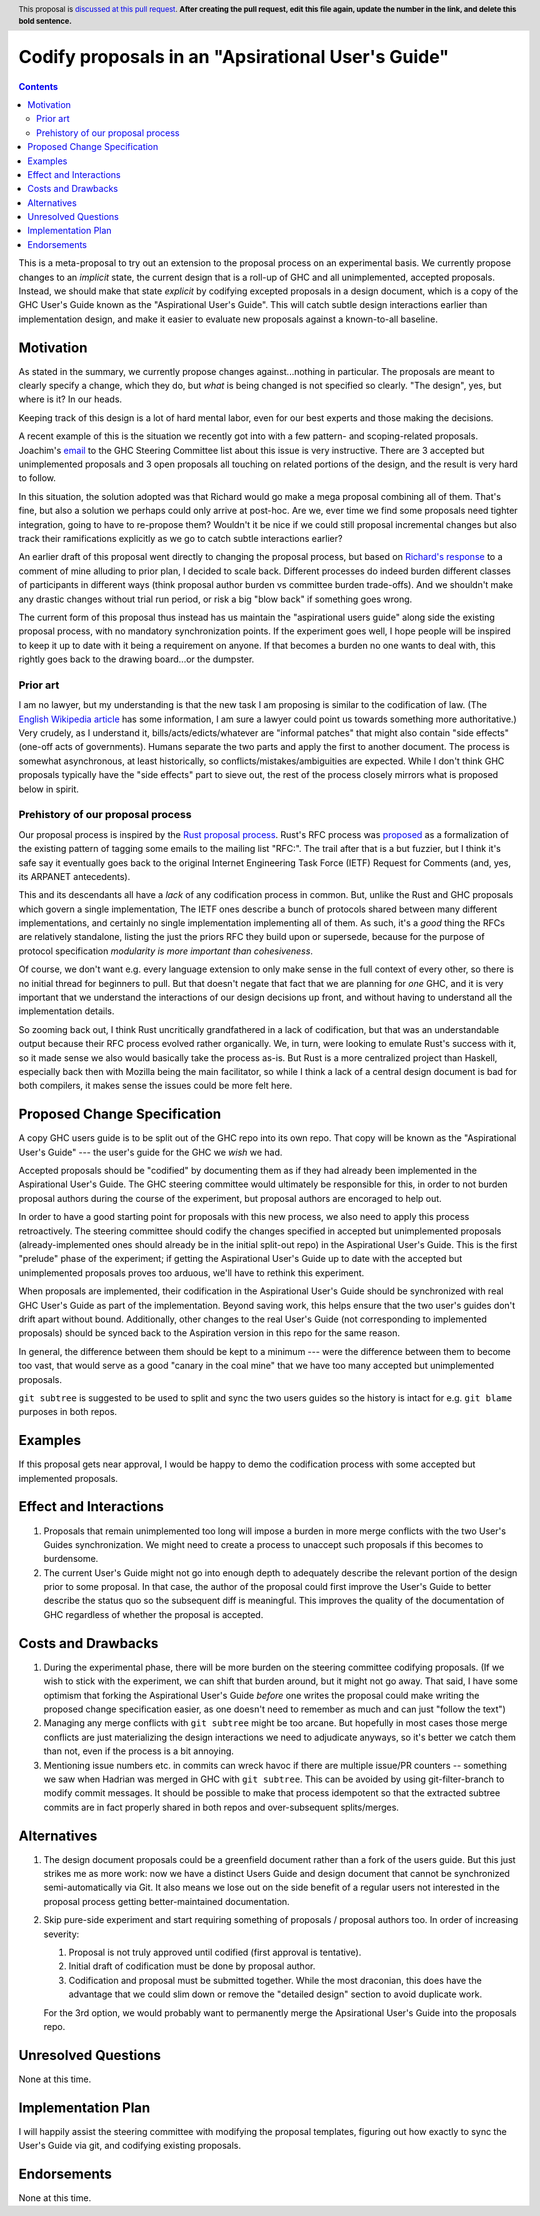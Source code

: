 Codify proposals in an "Apsirational User's Guide"
==============

.. author:: John Ericson
.. date-accepted:: Leave blank. This will be filled in when the proposal is accepted.
.. ticket-url:: Leave blank. This will eventually be filled with the
                ticket URL which will track the progress of the
                implementation of the feature.
.. implemented:: Leave blank. This will be filled in with the first GHC version which
                 implements the described feature.
.. highlight:: haskell
.. header:: This proposal is `discussed at this pull request <https://github.com/ghc-proposals/ghc-proposals/pull/0>`_.
            **After creating the pull request, edit this file again, update the
            number in the link, and delete this bold sentence.**
.. contents::

This is a meta-proposal to try out an extension to the proposal process on an experimental basis.
We currently propose changes to an *implicit* state, the current design that is a roll-up of GHC and all unimplemented, accepted proposals.
Instead, we should make that state *explicit* by codifying excepted proposals in a design document, which is a copy of the GHC User's Guide known as the "Aspirational User's Guide".
This will catch subtle design interactions earlier than implementation design, and make it easier to evaluate new proposals against a known-to-all baseline.

Motivation
----------

As stated in the summary, we currently propose changes against...nothing in particular.
The proposals are meant to clearly specify a change, which they do, but *what* is being changed is not specified so clearly.
"The design", yes, but where is it? In our heads.

Keeping track of this design is a lot of hard mental labor, even for our best experts and those making the decisions.

A recent example of this is the situation we recently got into with a few pattern- and scoping-related proposals.
Joachim's `email`_ to the GHC Steering Committee list about this issue is very instructive.
There are 3 accepted but unimplemented proposals and 3 open proposals all touching on related portions of the design, and the result is very hard to follow.

In this situation, the solution adopted was that Richard would go make a mega proposal combining all of them.
That's fine, but also a solution we perhaps could only arrive at post-hoc.
Are we, ever time we find some proposals need tighter integration, going to have to re-propose them?
Wouldn't it be nice if we could still proposal incremental changes but also track their ramifications explicitly as we go to catch subtle interactions earlier?

An earlier draft of this proposal went directly to changing the proposal process, but based on `Richard's response`_ to a comment of mine alluding to prior plan, I decided to scale back.
Different processes do indeed burden different classes of participants in different ways (think proposal author burden vs committee burden trade-offs).
And we shouldn't make any drastic changes without trial run period, or risk a big "blow back" if something goes wrong.

The current form of this proposal thus instead has us maintain the "aspirational users guide" along side the existing proposal process, with no mandatory synchronization points.
If the experiment goes well, I hope people will be inspired to keep it up to date with it being a requirement on anyone.
If that becomes a burden no one wants to deal with, this rightly goes back to the drawing board...or the dumpster.

.. _`email`: https://mail.haskell.org/pipermail/ghc-steering-committee/2021-August/002571.html

.. _`Richard's response`: https://github.com/ghc-proposals/ghc-proposals/pull/283#issuecomment-924218834

Prior art
~~~~~~~~~

I am no lawyer, but my understanding is that the new task I am proposing is similar to the codification of law.
(The `English Wikipedia article`_ has some information, I am sure a lawyer could point us towards something more authoritative.)
Very crudely, as I understand it, bills/acts/edicts/whatever are "informal patches" that might also contain "side effects" (one-off acts of governments).
Humans separate the two parts and apply the first to another document.
The process is somewhat asynchronous, at least historically, so conflicts/mistakes/ambiguities are expected.
While I don't think GHC proposals typically have the "side effects" part to sieve out, the rest of the process closely mirrors what is proposed below in spirit.

.. _`English Wikipedia article`: https://en.wikipedia.org/wiki/Codification_(law)

Prehistory of our proposal process
~~~~~~~~~~~~~~~~~~~~~~~~~~~~~~~~~~

Our proposal process is inspired by the `Rust proposal process`_.
Rust's RFC process was `proposed <https://mail.mozilla.org/pipermail/rust-dev/2014-March/008973.html>`_ as a formalization of the existing pattern of tagging some emails to the mailing list "RFC:".
The trail after that is a but fuzzier, but I think it's safe say it eventually goes back to the original Internet Engineering Task Force (IETF) Request for Comments (and, yes, its ARPANET antecedents).

This and its descendants all have a *lack* of any codification process in common.
But, unlike the Rust and GHC proposals which govern a single implementation, The IETF ones describe a bunch of protocols shared between many different implementations, and certainly no single implementation implementing all of them.
As such, it's a *good* thing the RFCs are relatively standalone, listing the just the priors RFC they build upon or supersede, because for the purpose of protocol specification *modularity is more important than cohesiveness*.

Of course, we don't want e.g. every language extension to only make sense in the full context of every other, so there is no initial thread for beginners to pull.
But that doesn't negate that fact that we are planning for *one* GHC, and it is very important that we understand the interactions of our design decisions up front, and without having to understand all the implementation details.

So zooming back out, I think Rust uncritically grandfathered in a lack of codification, but that was an understandable output because their RFC process evolved rather organically.
We, in turn, were looking to emulate Rust's success with it, so it made sense we also would basically take the process as-is.
But Rust is a more centralized project than Haskell, especially back then with Mozilla being the main facilitator, so while I think a lack of a central design document is bad for both compilers, it makes sense the issues could be more felt here.

.. _`Rust proposal process`: https://www.haskell.org/ghc/blog/20160709-rethinking-proposals.html

Proposed Change Specification
-----------------------------

A copy GHC users guide is to be split out of the GHC repo into its own repo.
That copy will be known as the "Aspirational User's Guide" --- the user's guide for the GHC we *wish* we had.

Accepted proposals should be "codified" by documenting them as if they had already been implemented in the Aspirational User's Guide.
The GHC steering committee would ultimately be responsible for this, in order to not burden proposal authors during the course of the experiment, but proposal authors are encoraged to help out.

In order to have a good starting point for proposals with this new process, we also need to apply this process retroactively.
The steering committee should codify the changes specified in accepted but unimplemented proposals (already-implemented ones should already be in the initial split-out repo) in the Aspirational User's Guide.
This is the first "prelude" phase of the experiment; if getting the Aspirational User's Guide up to date with the accepted but unimplemented proposals proves too arduous, we'll have to rethink this experiment.

When proposals are implemented, their codification in the Aspirational User's Guide should be synchronized with real GHC User's Guide as part of the implementation.
Beyond saving work, this helps ensure that the two user's guides don't drift apart without bound.
Additionally, other changes to the real User's Guide (not corresponding to implemented proposals) should be synced back to the Aspiration version in this repo for the same reason.

In general, the difference between them should be kept to a minimum --- were the difference between them to become too vast, that would serve as a good "canary in the coal mine" that we have too many accepted but unimplemented proposals.

``git subtree`` is suggested to be used to split and sync the two users guides so the history is intact for e.g. ``git blame`` purposes in both repos.

Examples
--------

If this proposal gets near approval, I would be happy to demo the codification process with some accepted but implemented proposals.

Effect and Interactions
-----------------------

#. Proposals that remain unimplemented too long will impose a burden in more merge conflicts with the two User's Guides synchronization.
   We might need to create a process to unaccept such proposals if this becomes to burdensome.

#. The current User's Guide might not go into enough depth to adequately describe the relevant portion of the design prior to some proposal.
   In that case, the author of the proposal could first improve the User's Guide to better describe the status quo so the subsequent diff is meaningful.
   This improves the quality of the documentation of GHC regardless of whether the proposal is accepted.

Costs and Drawbacks
-------------------

#. During the experimental phase, there will be more burden on the steering committee codifying proposals.
   (If we wish to stick with the experiment, we can shift that burden around, but it might not go away.
   That said, I have some optimism that forking the Aspirational User's Guide *before* one writes the proposal could make writing the proposed change specification easier, as one doesn't need to remember as much and can just "follow the text")

#. Managing any merge conflicts with ``git subtree`` might be too arcane.
   But hopefully in most cases those merge conflicts are just materializing the design interactions we need to adjudicate anyways, so it's better we catch them than not, even if the process is a bit annoying.

#. Mentioning issue numbers etc. in commits can wreck havoc if there are multiple issue/PR counters -- something we saw when Hadrian was merged in GHC with ``git subtree``.
   This can be avoided by using git-filter-branch to modify commit messages.
   It should be possible to make that process idempotent so that the extracted subtree commits are in fact properly shared in both repos and over-subsequent splits/merges.

Alternatives
------------

#. The design document proposals could be a greenfield document rather than a fork of the users guide.
   But this just strikes me as more work: now we have a distinct Users Guide and design document that cannot be synchronized semi-automatically via Git.
   It also means we lose out on the side benefit of a regular users not interested in the proposal process getting better-maintained documentation.

#. Skip pure-side experiment and start requiring something of proposals / proposal authors too.
   In order of increasing severity:

   #. Proposal is not truly approved until codified (first approval is tentative).

   #. Initial draft of codification must be done by proposal author.

   #. Codification and proposal must be submitted together.
      While the most draconian, this does have the advantage that we could slim down or remove the "detailed design" section to avoid duplicate work.

   For the 3rd option, we would probably want to permanently merge the Apsirational User's Guide into the proposals repo.

Unresolved Questions
--------------------

None at this time.

Implementation Plan
-------------------

I will happily assist the steering committee with modifying the proposal templates, figuring out how exactly to sync the User's Guide via git, and codifying existing proposals.

Endorsements
-------------

None at this time.
